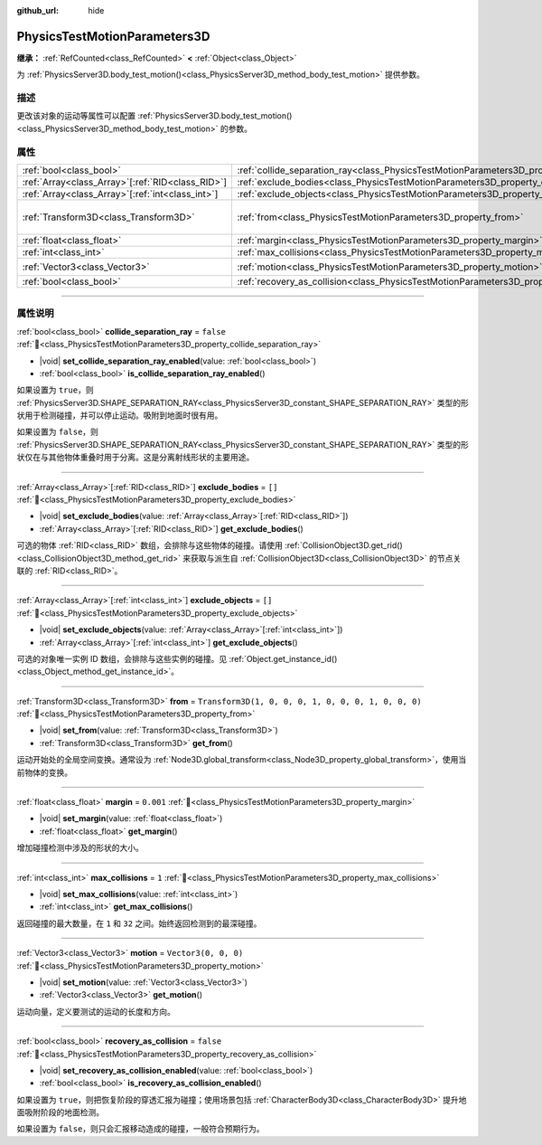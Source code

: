 :github_url: hide

.. DO NOT EDIT THIS FILE!!!
.. Generated automatically from Godot engine sources.
.. Generator: https://github.com/godotengine/godot/tree/4.4/doc/tools/make_rst.py.
.. XML source: https://github.com/godotengine/godot/tree/4.4/doc/classes/PhysicsTestMotionParameters3D.xml.

.. _class_PhysicsTestMotionParameters3D:

PhysicsTestMotionParameters3D
=============================

**继承：** :ref:`RefCounted<class_RefCounted>` **<** :ref:`Object<class_Object>`

为 :ref:`PhysicsServer3D.body_test_motion()<class_PhysicsServer3D_method_body_test_motion>` 提供参数。

.. rst-class:: classref-introduction-group

描述
----

更改该对象的运动等属性可以配置 :ref:`PhysicsServer3D.body_test_motion()<class_PhysicsServer3D_method_body_test_motion>` 的参数。

.. rst-class:: classref-reftable-group

属性
----

.. table::
   :widths: auto

   +----------------------------------------------------+----------------------------------------------------------------------------------------------------+-----------------------------------------------------+
   | :ref:`bool<class_bool>`                            | :ref:`collide_separation_ray<class_PhysicsTestMotionParameters3D_property_collide_separation_ray>` | ``false``                                           |
   +----------------------------------------------------+----------------------------------------------------------------------------------------------------+-----------------------------------------------------+
   | :ref:`Array<class_Array>`\[:ref:`RID<class_RID>`\] | :ref:`exclude_bodies<class_PhysicsTestMotionParameters3D_property_exclude_bodies>`                 | ``[]``                                              |
   +----------------------------------------------------+----------------------------------------------------------------------------------------------------+-----------------------------------------------------+
   | :ref:`Array<class_Array>`\[:ref:`int<class_int>`\] | :ref:`exclude_objects<class_PhysicsTestMotionParameters3D_property_exclude_objects>`               | ``[]``                                              |
   +----------------------------------------------------+----------------------------------------------------------------------------------------------------+-----------------------------------------------------+
   | :ref:`Transform3D<class_Transform3D>`              | :ref:`from<class_PhysicsTestMotionParameters3D_property_from>`                                     | ``Transform3D(1, 0, 0, 0, 1, 0, 0, 0, 1, 0, 0, 0)`` |
   +----------------------------------------------------+----------------------------------------------------------------------------------------------------+-----------------------------------------------------+
   | :ref:`float<class_float>`                          | :ref:`margin<class_PhysicsTestMotionParameters3D_property_margin>`                                 | ``0.001``                                           |
   +----------------------------------------------------+----------------------------------------------------------------------------------------------------+-----------------------------------------------------+
   | :ref:`int<class_int>`                              | :ref:`max_collisions<class_PhysicsTestMotionParameters3D_property_max_collisions>`                 | ``1``                                               |
   +----------------------------------------------------+----------------------------------------------------------------------------------------------------+-----------------------------------------------------+
   | :ref:`Vector3<class_Vector3>`                      | :ref:`motion<class_PhysicsTestMotionParameters3D_property_motion>`                                 | ``Vector3(0, 0, 0)``                                |
   +----------------------------------------------------+----------------------------------------------------------------------------------------------------+-----------------------------------------------------+
   | :ref:`bool<class_bool>`                            | :ref:`recovery_as_collision<class_PhysicsTestMotionParameters3D_property_recovery_as_collision>`   | ``false``                                           |
   +----------------------------------------------------+----------------------------------------------------------------------------------------------------+-----------------------------------------------------+

.. rst-class:: classref-section-separator

----

.. rst-class:: classref-descriptions-group

属性说明
--------

.. _class_PhysicsTestMotionParameters3D_property_collide_separation_ray:

.. rst-class:: classref-property

:ref:`bool<class_bool>` **collide_separation_ray** = ``false`` :ref:`🔗<class_PhysicsTestMotionParameters3D_property_collide_separation_ray>`

.. rst-class:: classref-property-setget

- |void| **set_collide_separation_ray_enabled**\ (\ value\: :ref:`bool<class_bool>`\ )
- :ref:`bool<class_bool>` **is_collide_separation_ray_enabled**\ (\ )

如果设置为 ``true``\ ，则 :ref:`PhysicsServer3D.SHAPE_SEPARATION_RAY<class_PhysicsServer3D_constant_SHAPE_SEPARATION_RAY>` 类型的形状用于检测碰撞，并可以停止运动。吸附到地面时很有用。

如果设置为 ``false``\ ，则 :ref:`PhysicsServer3D.SHAPE_SEPARATION_RAY<class_PhysicsServer3D_constant_SHAPE_SEPARATION_RAY>` 类型的形状仅在与其他物体重叠时用于分离。这是分离射线形状的主要用途。

.. rst-class:: classref-item-separator

----

.. _class_PhysicsTestMotionParameters3D_property_exclude_bodies:

.. rst-class:: classref-property

:ref:`Array<class_Array>`\[:ref:`RID<class_RID>`\] **exclude_bodies** = ``[]`` :ref:`🔗<class_PhysicsTestMotionParameters3D_property_exclude_bodies>`

.. rst-class:: classref-property-setget

- |void| **set_exclude_bodies**\ (\ value\: :ref:`Array<class_Array>`\[:ref:`RID<class_RID>`\]\ )
- :ref:`Array<class_Array>`\[:ref:`RID<class_RID>`\] **get_exclude_bodies**\ (\ )

可选的物体 :ref:`RID<class_RID>` 数组，会排除与这些物体的碰撞。请使用 :ref:`CollisionObject3D.get_rid()<class_CollisionObject3D_method_get_rid>` 来获取与派生自 :ref:`CollisionObject3D<class_CollisionObject3D>` 的节点关联的 :ref:`RID<class_RID>`\ 。

.. rst-class:: classref-item-separator

----

.. _class_PhysicsTestMotionParameters3D_property_exclude_objects:

.. rst-class:: classref-property

:ref:`Array<class_Array>`\[:ref:`int<class_int>`\] **exclude_objects** = ``[]`` :ref:`🔗<class_PhysicsTestMotionParameters3D_property_exclude_objects>`

.. rst-class:: classref-property-setget

- |void| **set_exclude_objects**\ (\ value\: :ref:`Array<class_Array>`\[:ref:`int<class_int>`\]\ )
- :ref:`Array<class_Array>`\[:ref:`int<class_int>`\] **get_exclude_objects**\ (\ )

可选的对象唯一实例 ID 数组，会排除与这些实例的碰撞。见 :ref:`Object.get_instance_id()<class_Object_method_get_instance_id>`\ 。

.. rst-class:: classref-item-separator

----

.. _class_PhysicsTestMotionParameters3D_property_from:

.. rst-class:: classref-property

:ref:`Transform3D<class_Transform3D>` **from** = ``Transform3D(1, 0, 0, 0, 1, 0, 0, 0, 1, 0, 0, 0)`` :ref:`🔗<class_PhysicsTestMotionParameters3D_property_from>`

.. rst-class:: classref-property-setget

- |void| **set_from**\ (\ value\: :ref:`Transform3D<class_Transform3D>`\ )
- :ref:`Transform3D<class_Transform3D>` **get_from**\ (\ )

运动开始处的全局空间变换。通常设为 :ref:`Node3D.global_transform<class_Node3D_property_global_transform>`\ ，使用当前物体的变换。

.. rst-class:: classref-item-separator

----

.. _class_PhysicsTestMotionParameters3D_property_margin:

.. rst-class:: classref-property

:ref:`float<class_float>` **margin** = ``0.001`` :ref:`🔗<class_PhysicsTestMotionParameters3D_property_margin>`

.. rst-class:: classref-property-setget

- |void| **set_margin**\ (\ value\: :ref:`float<class_float>`\ )
- :ref:`float<class_float>` **get_margin**\ (\ )

增加碰撞检测中涉及的形状的大小。

.. rst-class:: classref-item-separator

----

.. _class_PhysicsTestMotionParameters3D_property_max_collisions:

.. rst-class:: classref-property

:ref:`int<class_int>` **max_collisions** = ``1`` :ref:`🔗<class_PhysicsTestMotionParameters3D_property_max_collisions>`

.. rst-class:: classref-property-setget

- |void| **set_max_collisions**\ (\ value\: :ref:`int<class_int>`\ )
- :ref:`int<class_int>` **get_max_collisions**\ (\ )

返回碰撞的最大数量，在 ``1`` 和 ``32`` 之间。始终返回检测到的最深碰撞。

.. rst-class:: classref-item-separator

----

.. _class_PhysicsTestMotionParameters3D_property_motion:

.. rst-class:: classref-property

:ref:`Vector3<class_Vector3>` **motion** = ``Vector3(0, 0, 0)`` :ref:`🔗<class_PhysicsTestMotionParameters3D_property_motion>`

.. rst-class:: classref-property-setget

- |void| **set_motion**\ (\ value\: :ref:`Vector3<class_Vector3>`\ )
- :ref:`Vector3<class_Vector3>` **get_motion**\ (\ )

运动向量，定义要测试的运动的长度和方向。

.. rst-class:: classref-item-separator

----

.. _class_PhysicsTestMotionParameters3D_property_recovery_as_collision:

.. rst-class:: classref-property

:ref:`bool<class_bool>` **recovery_as_collision** = ``false`` :ref:`🔗<class_PhysicsTestMotionParameters3D_property_recovery_as_collision>`

.. rst-class:: classref-property-setget

- |void| **set_recovery_as_collision_enabled**\ (\ value\: :ref:`bool<class_bool>`\ )
- :ref:`bool<class_bool>` **is_recovery_as_collision_enabled**\ (\ )

如果设置为 ``true``\ ，则把恢复阶段的穿透汇报为碰撞；使用场景包括 :ref:`CharacterBody3D<class_CharacterBody3D>` 提升地面吸附阶段的地面检测。

如果设置为 ``false``\ ，则只会汇报移动造成的碰撞，一般符合预期行为。

.. |virtual| replace:: :abbr:`virtual (本方法通常需要用户覆盖才能生效。)`
.. |const| replace:: :abbr:`const (本方法无副作用，不会修改该实例的任何成员变量。)`
.. |vararg| replace:: :abbr:`vararg (本方法除了能接受在此处描述的参数外，还能够继续接受任意数量的参数。)`
.. |constructor| replace:: :abbr:`constructor (本方法用于构造某个类型。)`
.. |static| replace:: :abbr:`static (调用本方法无需实例，可直接使用类名进行调用。)`
.. |operator| replace:: :abbr:`operator (本方法描述的是使用本类型作为左操作数的有效运算符。)`
.. |bitfield| replace:: :abbr:`BitField (这个值是由下列位标志构成位掩码的整数。)`
.. |void| replace:: :abbr:`void (无返回值。)`
